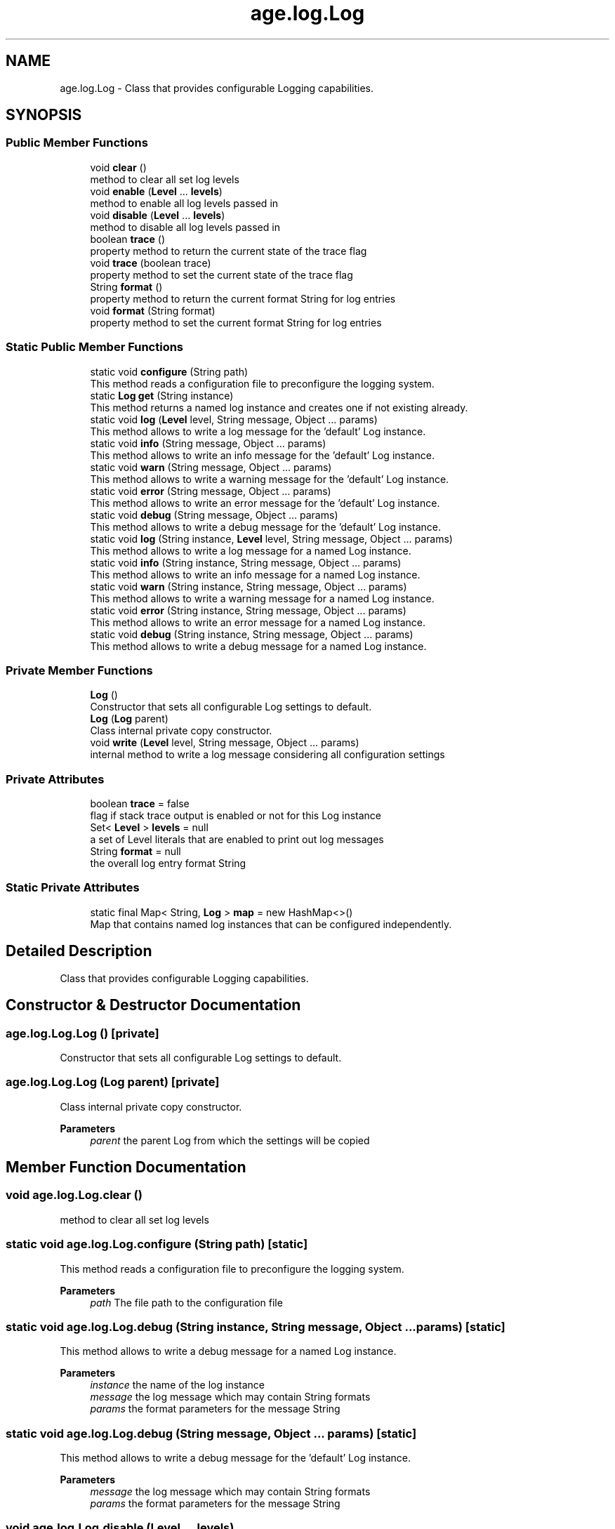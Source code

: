 .TH "age.log.Log" 3 "Version 1" "ODE Framework" \" -*- nroff -*-
.ad l
.nh
.SH NAME
age.log.Log \- Class that provides configurable Logging capabilities\&.  

.SH SYNOPSIS
.br
.PP
.SS "Public Member Functions"

.in +1c
.ti -1c
.RI "void \fBclear\fP ()"
.br
.RI "method to clear all set log levels "
.ti -1c
.RI "void \fBenable\fP (\fBLevel\fP \&.\&.\&. \fBlevels\fP)"
.br
.RI "method to enable all log levels passed in "
.ti -1c
.RI "void \fBdisable\fP (\fBLevel\fP \&.\&.\&. \fBlevels\fP)"
.br
.RI "method to disable all log levels passed in "
.ti -1c
.RI "boolean \fBtrace\fP ()"
.br
.RI "property method to return the current state of the trace flag "
.ti -1c
.RI "void \fBtrace\fP (boolean trace)"
.br
.RI "property method to set the current state of the trace flag "
.ti -1c
.RI "String \fBformat\fP ()"
.br
.RI "property method to return the current format String for log entries "
.ti -1c
.RI "void \fBformat\fP (String format)"
.br
.RI "property method to set the current format String for log entries "
.in -1c
.SS "Static Public Member Functions"

.in +1c
.ti -1c
.RI "static void \fBconfigure\fP (String path)"
.br
.RI "This method reads a configuration file to preconfigure the logging system\&. "
.ti -1c
.RI "static \fBLog\fP \fBget\fP (String instance)"
.br
.RI "This method returns a named log instance and creates one if not existing already\&. "
.ti -1c
.RI "static void \fBlog\fP (\fBLevel\fP level, String message, Object \&.\&.\&. params)"
.br
.RI "This method allows to write a log message for the 'default' Log instance\&. "
.ti -1c
.RI "static void \fBinfo\fP (String message, Object \&.\&.\&. params)"
.br
.RI "This method allows to write an info message for the 'default' Log instance\&. "
.ti -1c
.RI "static void \fBwarn\fP (String message, Object \&.\&.\&. params)"
.br
.RI "This method allows to write a warning message for the 'default' Log instance\&. "
.ti -1c
.RI "static void \fBerror\fP (String message, Object \&.\&.\&. params)"
.br
.RI "This method allows to write an error message for the 'default' Log instance\&. "
.ti -1c
.RI "static void \fBdebug\fP (String message, Object \&.\&.\&. params)"
.br
.RI "This method allows to write a debug message for the 'default' Log instance\&. "
.ti -1c
.RI "static void \fBlog\fP (String instance, \fBLevel\fP level, String message, Object \&.\&.\&. params)"
.br
.RI "This method allows to write a log message for a named Log instance\&. "
.ti -1c
.RI "static void \fBinfo\fP (String instance, String message, Object \&.\&.\&. params)"
.br
.RI "This method allows to write an info message for a named Log instance\&. "
.ti -1c
.RI "static void \fBwarn\fP (String instance, String message, Object \&.\&.\&. params)"
.br
.RI "This method allows to write a warning message for a named Log instance\&. "
.ti -1c
.RI "static void \fBerror\fP (String instance, String message, Object \&.\&.\&. params)"
.br
.RI "This method allows to write an error message for a named Log instance\&. "
.ti -1c
.RI "static void \fBdebug\fP (String instance, String message, Object \&.\&.\&. params)"
.br
.RI "This method allows to write a debug message for a named Log instance\&. "
.in -1c
.SS "Private Member Functions"

.in +1c
.ti -1c
.RI "\fBLog\fP ()"
.br
.RI "Constructor that sets all configurable Log settings to default\&. "
.ti -1c
.RI "\fBLog\fP (\fBLog\fP parent)"
.br
.RI "Class internal private copy constructor\&. "
.ti -1c
.RI "void \fBwrite\fP (\fBLevel\fP level, String message, Object \&.\&.\&. params)"
.br
.RI "internal method to write a log message considering all configuration settings "
.in -1c
.SS "Private Attributes"

.in +1c
.ti -1c
.RI "boolean \fBtrace\fP = false"
.br
.RI "flag if stack trace output is enabled or not for this Log instance "
.ti -1c
.RI "Set< \fBLevel\fP > \fBlevels\fP = null"
.br
.RI "a set of Level literals that are enabled to print out log messages "
.ti -1c
.RI "String \fBformat\fP = null"
.br
.RI "the overall log entry format String "
.in -1c
.SS "Static Private Attributes"

.in +1c
.ti -1c
.RI "static final Map< String, \fBLog\fP > \fBmap\fP = new HashMap<>()"
.br
.RI "Map that contains named log instances that can be configured independently\&. "
.in -1c
.SH "Detailed Description"
.PP 
Class that provides configurable Logging capabilities\&. 
.SH "Constructor & Destructor Documentation"
.PP 
.SS "age\&.log\&.Log\&.Log ()\fC [private]\fP"

.PP
Constructor that sets all configurable Log settings to default\&. 
.SS "age\&.log\&.Log\&.Log (\fBLog\fP parent)\fC [private]\fP"

.PP
Class internal private copy constructor\&. 
.PP
\fBParameters\fP
.RS 4
\fIparent\fP the parent Log from which the settings will be copied 
.RE
.PP

.SH "Member Function Documentation"
.PP 
.SS "void age\&.log\&.Log\&.clear ()"

.PP
method to clear all set log levels 
.SS "static void age\&.log\&.Log\&.configure (String path)\fC [static]\fP"

.PP
This method reads a configuration file to preconfigure the logging system\&. 
.PP
\fBParameters\fP
.RS 4
\fIpath\fP The file path to the configuration file 
.RE
.PP

.SS "static void age\&.log\&.Log\&.debug (String instance, String message, Object \&.\&.\&. params)\fC [static]\fP"

.PP
This method allows to write a debug message for a named Log instance\&. 
.PP
\fBParameters\fP
.RS 4
\fIinstance\fP the name of the log instance 
.br
\fImessage\fP the log message which may contain String formats 
.br
\fIparams\fP the format parameters for the message String 
.RE
.PP

.SS "static void age\&.log\&.Log\&.debug (String message, Object \&.\&.\&. params)\fC [static]\fP"

.PP
This method allows to write a debug message for the 'default' Log instance\&. 
.PP
\fBParameters\fP
.RS 4
\fImessage\fP the log message which may contain String formats 
.br
\fIparams\fP the format parameters for the message String 
.RE
.PP

.SS "void age\&.log\&.Log\&.disable (\fBLevel\fP \&.\&.\&. levels)"

.PP
method to disable all log levels passed in 
.PP
\fBParameters\fP
.RS 4
\fIlevels\fP the log levels passed in 
.RE
.PP

.SS "void age\&.log\&.Log\&.enable (\fBLevel\fP \&.\&.\&. levels)"

.PP
method to enable all log levels passed in 
.PP
\fBParameters\fP
.RS 4
\fIlevels\fP the log levels passed in 
.RE
.PP

.SS "static void age\&.log\&.Log\&.error (String instance, String message, Object \&.\&.\&. params)\fC [static]\fP"

.PP
This method allows to write an error message for a named Log instance\&. 
.PP
\fBParameters\fP
.RS 4
\fIinstance\fP the name of the log instance 
.br
\fImessage\fP the log message which may contain String formats 
.br
\fIparams\fP the format parameters for the message String 
.RE
.PP

.SS "static void age\&.log\&.Log\&.error (String message, Object \&.\&.\&. params)\fC [static]\fP"

.PP
This method allows to write an error message for the 'default' Log instance\&. 
.PP
\fBParameters\fP
.RS 4
\fImessage\fP the log message which may contain String formats 
.br
\fIparams\fP the format parameters for the message String 
.RE
.PP

.SS "String age\&.log\&.Log\&.format ()"

.PP
property method to return the current format String for log entries 
.PP
\fBReturns\fP
.RS 4
the current format String 
.RE
.PP

.SS "void age\&.log\&.Log\&.format (String format)"

.PP
property method to set the current format String for log entries 
.PP
\fBParameters\fP
.RS 4
\fIformat\fP the future format String 
.RE
.PP

.SS "static \fBLog\fP age\&.log\&.Log\&.get (String instance)\fC [static]\fP"

.PP
This method returns a named log instance and creates one if not existing already\&. 
.PP
\fBParameters\fP
.RS 4
\fIinstance\fP the name of the log instance to return/create\&. a null String returns an instance named 'default' 
.RE
.PP
\fBReturns\fP
.RS 4
The Log instance 
.RE
.PP

.SS "static void age\&.log\&.Log\&.info (String instance, String message, Object \&.\&.\&. params)\fC [static]\fP"

.PP
This method allows to write an info message for a named Log instance\&. 
.PP
\fBParameters\fP
.RS 4
\fIinstance\fP the name of the log instance 
.br
\fImessage\fP the log message which may contain String formats 
.br
\fIparams\fP the format parameters for the message String 
.RE
.PP

.SS "static void age\&.log\&.Log\&.info (String message, Object \&.\&.\&. params)\fC [static]\fP"

.PP
This method allows to write an info message for the 'default' Log instance\&. 
.PP
\fBParameters\fP
.RS 4
\fImessage\fP the log message which may contain String formats 
.br
\fIparams\fP the format parameters for the message String 
.RE
.PP

.SS "static void age\&.log\&.Log\&.log (\fBLevel\fP level, String message, Object \&.\&.\&. params)\fC [static]\fP"

.PP
This method allows to write a log message for the 'default' Log instance\&. 
.PP
\fBParameters\fP
.RS 4
\fIlevel\fP the log level to log to 
.br
\fImessage\fP the log message which may contain String formats 
.br
\fIparams\fP the format parameters for the message String 
.RE
.PP

.SS "static void age\&.log\&.Log\&.log (String instance, \fBLevel\fP level, String message, Object \&.\&.\&. params)\fC [static]\fP"

.PP
This method allows to write a log message for a named Log instance\&. 
.PP
\fBParameters\fP
.RS 4
\fIinstance\fP the name of the log instance 
.br
\fIlevel\fP the log level to log to 
.br
\fImessage\fP the log message which may contain String formats 
.br
\fIparams\fP the format parameters for the message String 
.RE
.PP

.SS "boolean age\&.log\&.Log\&.trace ()"

.PP
property method to return the current state of the trace flag 
.PP
\fBReturns\fP
.RS 4
the current state of the trace flag 
.RE
.PP

.SS "void age\&.log\&.Log\&.trace (boolean trace)"

.PP
property method to set the current state of the trace flag 
.PP
\fBParameters\fP
.RS 4
\fItrace\fP the state to set 
.RE
.PP

.SS "static void age\&.log\&.Log\&.warn (String instance, String message, Object \&.\&.\&. params)\fC [static]\fP"

.PP
This method allows to write a warning message for a named Log instance\&. 
.PP
\fBParameters\fP
.RS 4
\fIinstance\fP the name of the log instance 
.br
\fImessage\fP the log message which may contain String formats 
.br
\fIparams\fP the format parameters for the message String 
.RE
.PP

.SS "static void age\&.log\&.Log\&.warn (String message, Object \&.\&.\&. params)\fC [static]\fP"

.PP
This method allows to write a warning message for the 'default' Log instance\&. 
.PP
\fBParameters\fP
.RS 4
\fImessage\fP the log message which may contain String formats 
.br
\fIparams\fP the format parameters for the message String 
.RE
.PP

.SS "void age\&.log\&.Log\&.write (\fBLevel\fP level, String message, Object \&.\&.\&. params)\fC [private]\fP"

.PP
internal method to write a log message considering all configuration settings 
.PP
\fBParameters\fP
.RS 4
\fIlevel\fP the log level 
.br
\fImessage\fP the log message with possible format entries 
.br
\fIparams\fP the parameters for the formatted message String 
.RE
.PP

.SH "Member Data Documentation"
.PP 
.SS "String age\&.log\&.Log\&.format = null\fC [private]\fP"

.PP
the overall log entry format String 
.SS "Set<\fBLevel\fP> age\&.log\&.Log\&.levels = null\fC [private]\fP"

.PP
a set of Level literals that are enabled to print out log messages 
.SS "final Map<String, \fBLog\fP> age\&.log\&.Log\&.map = new HashMap<>()\fC [static]\fP, \fC [private]\fP"

.PP
Map that contains named log instances that can be configured independently\&. 
.SS "boolean age\&.log\&.Log\&.trace = false\fC [private]\fP"

.PP
flag if stack trace output is enabled or not for this Log instance 

.SH "Author"
.PP 
Generated automatically by Doxygen for ODE Framework from the source code\&.
